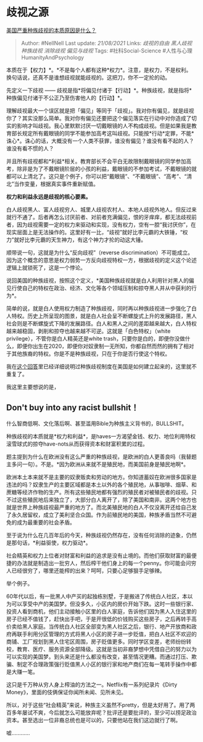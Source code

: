* 歧视之源
  :PROPERTIES:
  :CUSTOM_ID: 歧视之源
  :END:

[[https://www.zhihu.com/question/397865324/answer/1265543926][美国严重种族歧视的本质原因是什么？]]

#+BEGIN_QUOTE
  Author: #NellNell Last update: /21/08/2021/ Links: [[歧视的自由]]
  [[黑人歧视]] [[种族歧视]] [[消除歧视]] [[偏见与歧视]] Tags:
  #社科Social-Science #人性与心理HumanityAndPsychology
#+END_QUOTE

本质在于【权力】*。*不是每个人都有这种*权力*。注意，是权力，不是权利。换句话说，还真不是谁想歧视就能歧视的。这把刀，你不一定抡的动。

先定义一下歧视 ------
歧视是指*将偏见付诸于【行动】*。种族歧视，就是指将*种族偏见付诸于不公正乃至伤害他人的【行动】*。

理解歧视最大一个误区就是把「偏见」等同于「歧视」。我对你有偏见，就是歧视你了？其实没那么简单。我对你有偏见还要把这个偏见落实在行动中对你造成了切实的影响才叫歧视。我心里默默讨厌一切戴眼镜的人不构成歧视。但是如果我是教育部长规定所有戴眼镜的同学不能参加高考这叫歧视。只能按*行动*定罪，不能*诛心*。诛心的话，大概没有一个人类不获罪，谁没有偏见？谁没有看不起的人？谁没有看不惯的人？

并且所有歧视都和*利益*相关。教育部长不会平白无故限制戴眼镜的同学参加高考，除非是为了不戴眼镜阶层的小孩的利益，戴眼镜的不参加考试，不戴眼镜的就都可以上清北了。这只是个例子，你可以把“戴眼镜”、“不戴眼镜”、“高考”、“清北”当作变量，根据真实事件重新赋值。

*权力和利益永远是歧视的核心要素。*

白人歧视黑人、富人歧视穷人、城里人歧视农村人、本地人歧视外地人。但反过来就行不通了。后者再怎么讨厌前者、对前者充满偏见，恨的牙痒痒，都无法歧视前者，因为歧视需要一定的权力来驱动和实现，没有权力，空有一腔“我讨厌你”，在现实层面上是无法操作的。这里好有一比，“歧视”就好比李元霸的大铁锤，“权力”就好比李元霸的天生神力，有这个神力才抡的动这大锤。

顺带说一句，这就是为什么“反向歧视”（reverse
discrimination）不可能成立。因为这个概念的意思是权力弱势一方反向歧视特权一方，根据歧视的定义这个论述逻辑上就锁死了，这是一个悖论。

说回美国的种族歧视，按照这个定义，*美国种族歧视就是白人利用针对黑人的偏见行使自己的特权在政治、经济、文化等各个领域压制和掠夺黑人并从中获利的行为*。

简单的说，就是白人使用权力制造了种族歧视，同时再以种族歧视进一步强化了白人特权。历史上所呈现的图景，就是白人社会呈不断螺旋式上升的发展路径，黑人社会则是不断螺旋式下降的发展路径。白人和黑人之间的差距越来越大，白人特权越来越稳固，剥削和掠夺也越来越不可逆。这就是「白色特权」（white
privilege），不管你是白人精英还是white
trash，只要你是白的，即便你没做什么，即便你出生在2020，即便你对奴隶制一无所知，你都自然而然的拥有了相对于其他族裔的特权。你是不是种族歧视，只在于你是否行使这个特权。

我在[[https://www.zhihu.com/question/22698363/answer/615261939][这个回答]]里已经详细说明过种族歧视制度在美国是如何建立起来的，这里就不重复了。

我这里主要想说的是，

** Don't buy into any racist bullshit！
   :PROPERTIES:
   :CUSTOM_ID: dont-buy-into-any-racist-bullshit
   :END:

什么智商低啊、文化落后啊、甚至滥用Bible为种族主义背书的，BULLSHIT。

种族歧视的本质就是*权力和利益*，是haves一方渴望金钱、权力、地位利用特权滚雪球式的掠夺have-nots从而获得资本和财富积累的过程。

题主提到为什么在欧洲没有这么严重的种族歧视，是欧洲的白人更善良吗（我替题主多问一句）。不是。*因为欧洲从来就不是殖民地，而美国前身是殖民地啊*。

欧洲本土本来就不是主要的奴隶贩卖和劳动的地方。你知道蓄奴在欧洲很多国家是违法的吗？奴隶生产的主要区域都是本土以外的各个殖民地，从事咖啡、烟草、和蔗糖等经济作物的生产。所有这些殖民地都有强烈的殖民者对被殖民者的歧视。只不过这些殖民地后来独立了，大部分白人离开了，除了美国和南非。这两个地方也就是世界上种族歧视最严重的地方了。而北美殖民地的白人不仅没离开还给自己发了永久居留权，成立了美利坚合众国。作为前殖民地的美国，种族矛盾当然不可避免的成为最重要的社会矛盾。

至于说为什么在几百年后的今天，种族歧视仍然存在，没有任何消除的迹象，仍然是那句话，*利益驱使，权力驱动*。

社会精英和权力上位者对财富和利益的追求是没有止境的。而他们获取财富的最便捷的办法就是制造出一批穷人，然后榨干他们身上的每一个penny。你可能会问穷人已经很穷了，哪里还能榨的出来？呵呵，只要心足够狠手足够辣。

举个例子。

60年代以后，有一批黑人中产买的起独栋别墅，于是搬进了传统白人社区，本以为可以享受中产的美国梦。但没多久，小区内的房价开始下跌。这时一些银行家、投资人看到商机，他们主动接触小区里的白人家庭，告诉他们因为黑人入住这里的房子已经不值钱了，赶快出手吧，于是开很低的价钱购买这些房子，之后再转手高价卖给黑人家庭。当传统白人社区全部变为黑人社区之后，银行、地产开放商和政府再联手利用分区管理的方式将黑人小区的房子进一步贬值，把白人社区不欢迎的商铺、工厂规划到黑人住宅区周围，房子贬值更多。同时学区变差，老师纷纷转校，教育、医疗、服务资源全部降级。这就是当初非裔梦想中凭借自己的努力以为可以实现的美国梦。到头来还是什么都没有改变，甚至情况更糟。而通过打压、欺骗、制定不合理政策强行贬值黑人小区的银行家和地产商们在每一笔转手操作中都是大赚一笔。

这只是千万种从穷人身上榨油的方法之一。Netflix有一系列纪录片《Dirty
Money》，里面的伎俩保证你闻所未闻、见所未见。

所以，对于这些“社会精英”来说，种族主义虽然不pretty，但是太好用了。用了两百多年屡试不爽，今后就怎么可能放弃呢？批评还是要批评的，至少可以捞足政治资本。甚至选出一位非裔总统也是可以的，只要他站在我们这边就行了啊。

嘘............

